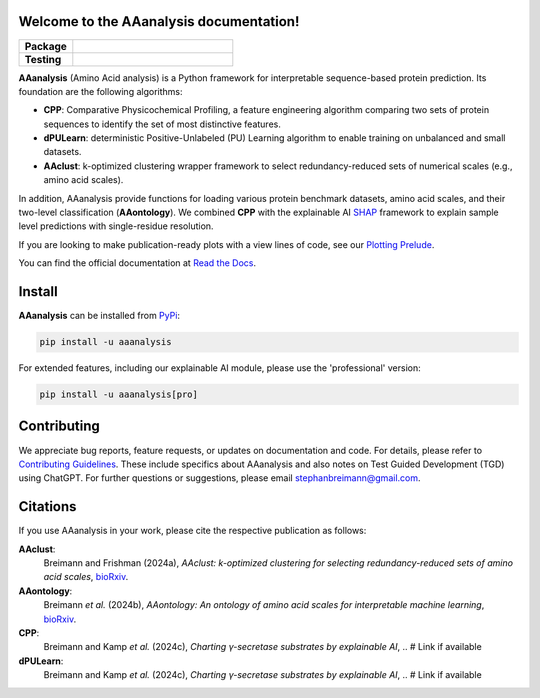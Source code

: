 Welcome to the AAanalysis documentation!
========================================
..
    Developer Notes:
    Please make sure that badges in badges.rst (Read The Docs)
    and README.rst (GitHub) are the same.

.. Group 1: Package badges
.. |PyPI Status| image:: https://img.shields.io/pypi/status/aaanalysis.svg
   :target: https://pypi.org/project/aaanalysis/
   :alt: PyPI - Status

.. |PyPI Version| image:: https://img.shields.io/pypi/v/aaanalysis.svg
   :target: https://pypi.python.org/pypi/aaanalysis
   :alt: PyPI - Package Version

.. |Supported Python Versions| image:: https://img.shields.io/pypi/pyversions/aaanalysis.svg
   :target: https://pypi.python.org/pypi/aaanalysis
   :alt: Supported Python Versions

.. |Downloads| image:: https://pepy.tech/badge/aaanalysis
   :target: https://pepy.tech/project/aaanalysis
   :alt: Downloads

.. |License| image:: https://img.shields.io/github/license/breimanntools/aaanalysis.svg
   :target: https://github.com/breimanntools/aaanalysis/blob/master/LICENSE
   :alt: License

.. Group 2: Testing badges
.. |Documentation Status| image:: https://readthedocs.org/projects/aaanalysis/badge/?version=latest
   :target: https://aaanalysis.readthedocs.io/en/latest/?badge=latest
   :alt: Documentation Status

.. |CI/CD pipeline| image:: https://github.com/breimanntools/aaanalysis/actions/workflows/main.yml/badge.svg
   :target: https://github.com/breimanntools/aaanalysis/actions/workflows/main.yml
   :alt: CI/CD Pipeline

.. |Test Coverage| image:: https://github.com/breimanntools/aaanalysis/actions/workflows/test_coverage.yml/badge.svg
   :target: https://github.com/breimanntools/aaanalysis/actions/workflows/test_coverage.yml
   :alt: Test Coverage

.. |Code QL| image:: https://github.com/breimanntools/aaanalysis/actions/workflows/codeql_analysis.yml/badge.svg
   :target: https://github.com/breimanntools/aaanalysis/actions/workflows/codeql_analysis.yml
   :alt: CodeQL

.. Group 3: Potential badges for future
.. |Conda Version| image:: https://anaconda.org/conda-forge/aaanalysis/badges/version.svg
   :target: https://anaconda.org/conda-forge/aaanalysis
   :alt: Conda - Package Version


..
    Missing badges
    |Conda Version|

.. list-table::
   :widths: 25 75
   :header-rows: 1

   * - **Package**
     - |PyPI Status| |PyPI Version| |Supported Python Versions| |Downloads| |License|
   * - **Testing**
     - |Documentation Status| |CI/CD pipeline| |Test Coverage| |Code QL|

**AAanalysis** (Amino Acid analysis) is a Python framework for interpretable sequence-based protein prediction.
Its foundation are the following algorithms:

- **CPP**: Comparative Physicochemical Profiling, a feature engineering algorithm comparing two sets of protein
  sequences to identify the set of most distinctive features.
- **dPULearn**: deterministic Positive-Unlabeled (PU) Learning algorithm to enable training on
  unbalanced and small datasets.
- **AAclust**: k-optimized clustering wrapper framework to select redundancy-reduced sets of numerical scales
  (e.g., amino acid scales).

In addition, AAanalysis provide functions for loading various protein benchmark datasets, amino acid scales,
and their two-level classification (**AAontology**). We combined **CPP** with the explainable
AI  `SHAP <https://shap.readthedocs.io/en/latest/index.html>`_ framework to explain sample level predictions with
single-residue resolution.

If you are looking to make publication-ready plots with a view lines of code, see our
`Plotting Prelude <https://aaanalysis.readthedocs.io/en/latest/generated/plotting_prelude.html>`_.


You can find the official documentation at `Read the Docs <https://aaanalysis.readthedocs.io/en/latest/>`_.

Install
=======
**AAanalysis** can be installed from `PyPi <https://pypi.org/project/aaanalysis>`_:

.. code-block:: bash

   pip install -u aaanalysis

For extended features, including our explainable AI module, please use the 'professional' version:

.. code-block:: bash

   pip install -u aaanalysis[pro]

Contributing
============
We appreciate bug reports, feature requests, or updates on documentation and code. For details, please refer to
`Contributing Guidelines <CONTRIBUTING.rst>`_. These include specifics about AAanalysis and also notes on Test
Guided Development (TGD) using ChatGPT. For further questions or suggestions, please email stephanbreimann@gmail.com.

Citations
=========
If you use AAanalysis in your work, please cite the respective publication as follows:

**AAclust**:
   Breimann and Frishman (2024a),
   *AAclust: k-optimized clustering for selecting redundancy-reduced sets of amino acid scales*,
   `bioRxiv <https://www.biorxiv.org/content/10.1101/2024.02.04.578800v1>`__.

**AAontology**:
   Breimann *et al.* (2024b),
   *AAontology: An ontology of amino acid scales for interpretable machine learning*,
   `bioRxiv <https://www.biorxiv.org/content/10.1101/2023.08.03.551768v1>`__.

**CPP**:
   Breimann and Kamp *et al.* (2024c),
   *Charting γ-secretase substrates by explainable AI*, .. # Link if available

**dPULearn**:
   Breimann and Kamp *et al.* (2024c),
   *Charting γ-secretase substrates by explainable AI*, .. # Link if available
